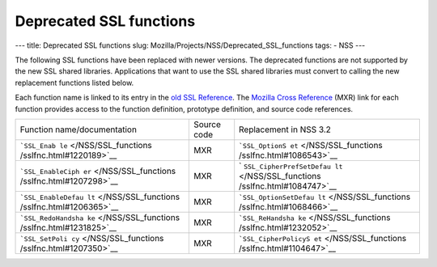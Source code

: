 ========================
Deprecated SSL functions
========================
--- title: Deprecated SSL functions slug:
Mozilla/Projects/NSS/Deprecated_SSL_functions tags: - NSS ---

The following SSL functions have been replaced with newer versions. The
deprecated functions are not supported by the new SSL shared libraries.
Applications that want to use the SSL shared libraries must convert to
calling the new replacement functions listed below.

Each function name is linked to its entry in the `old SSL
Reference </NSS/SSL_functions/OLD_SSL_Reference>`__. The `Mozilla Cross
Reference <http://mxr.mozilla.org/>`__ (MXR) link for each function
provides access to the function definition, prototype definition, and
source code references.

+--------------------------+-------------+--------------------------+
| Function                 | Source code | Replacement in NSS 3.2   |
| name/documentation       |             |                          |
+--------------------------+-------------+--------------------------+
| ```SSL_Enab              | MXR         | ```SSL_OptionS           |
| le`` </NSS/SSL_functions |             | et`` </NSS/SSL_functions |
| /sslfnc.html#1220189>`__ |             | /sslfnc.html#1086543>`__ |
+--------------------------+-------------+--------------------------+
| ```SSL_EnableCiph        | MXR         | `                        |
| er`` </NSS/SSL_functions |             | ``SSL_CipherPrefSetDefau |
| /sslfnc.html#1207298>`__ |             | lt`` </NSS/SSL_functions |
|                          |             | /sslfnc.html#1084747>`__ |
+--------------------------+-------------+--------------------------+
| ```SSL_EnableDefau       | MXR         | ```SSL_OptionSetDefau    |
| lt`` </NSS/SSL_functions |             | lt`` </NSS/SSL_functions |
| /sslfnc.html#1206365>`__ |             | /sslfnc.html#1068466>`__ |
+--------------------------+-------------+--------------------------+
| ```SSL_RedoHandsha       | MXR         | ```SSL_ReHandsha         |
| ke`` </NSS/SSL_functions |             | ke`` </NSS/SSL_functions |
| /sslfnc.html#1231825>`__ |             | /sslfnc.html#1232052>`__ |
+--------------------------+-------------+--------------------------+
| ```SSL_SetPoli           | MXR         | ```SSL_CipherPolicyS     |
| cy`` </NSS/SSL_functions |             | et`` </NSS/SSL_functions |
| /sslfnc.html#1207350>`__ |             | /sslfnc.html#1104647>`__ |
+--------------------------+-------------+--------------------------+
